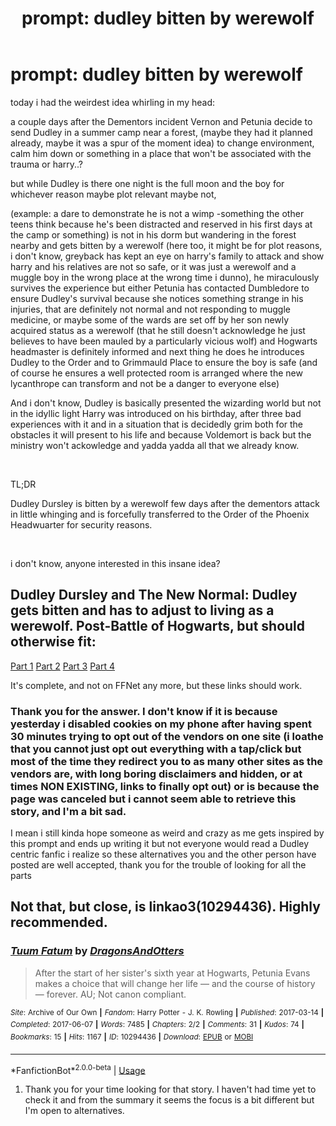 #+TITLE: prompt: dudley bitten by werewolf

* prompt: dudley bitten by werewolf
:PROPERTIES:
:Author: martapuck
:Score: 8
:DateUnix: 1575235664.0
:DateShort: 2019-Dec-02
:FlairText: Prompt
:END:
today i had the weirdest idea whirling in my head:

a couple days after the Dementors incident Vernon and Petunia decide to send Dudley in a summer camp near a forest, (maybe they had it planned already, maybe it was a spur of the moment idea) to change environment, calm him down or something in a place that won't be associated with the trauma or harry..?

but while Dudley is there one night is the full moon and the boy for whichever reason maybe plot relevant maybe not,

(example: a dare to demonstrate he is not a wimp -something the other teens think because he's been distracted and reserved in his first days at the camp or something) is not in his dorm but wandering in the forest nearby and gets bitten by a werewolf (here too, it might be for plot reasons, i don't know, greyback has kept an eye on harry's family to attack and show harry and his relatives are not so safe, or it was just a werewolf and a muggle boy in the wrong place at the wrong time i dunno), he miraculously survives the experience but either Petunia has contacted Dumbledore to ensure Dudley's survival because she notices something strange in his injuries, that are definitely not normal and not responding to muggle medicine, or maybe some of the wards are set off by her son newly acquired status as a werewolf (that he still doesn't acknowledge he just believes to have been mauled by a particularly vicious wolf) and Hogwarts headmaster is definitely informed and next thing he does he introduces Dudley to the Order and to Grimmauld Place to ensure the boy is safe (and of course he ensures a well protected room is arranged where the new lycanthrope can transform and not be a danger to everyone else)

And i don't know, Dudley is basically presented the wizarding world but not in the idyllic light Harry was introduced on his birthday, after three bad experiences with it and in a situation that is decidedly grim both for the obstacles it will present to his life and because Voldemort is back but the ministry won't ackowledge and yadda yadda all that we already know.

​

TL;DR

Dudley Dursley is bitten by a werewolf few days after the dementors attack in little whinging and is forcefully transferred to the Order of the Phoenix Headwuarter for security reasons.

​

i don't know, anyone interested in this insane idea?


** Dudley Dursley and The New Normal: Dudley gets bitten and has to adjust to living as a werewolf. Post-Battle of Hogwarts, but should otherwise fit:

[[https://dudley-redeemed.dreamwidth.org/729.html][Part 1]] [[https://dudley-redeemed.dreamwidth.org/1390.html][Part 2]] [[https://dudley-redeemed.dreamwidth.org/1612.html][Part 3]] [[https://dudley-redeemed.dreamwidth.org/1911.html][Part 4]]

It's complete, and not on FFNet any more, but these links should work.
:PROPERTIES:
:Author: Starfox5
:Score: 4
:DateUnix: 1575238318.0
:DateShort: 2019-Dec-02
:END:

*** Thank you for the answer. I don't know if it is because yesterday i disabled cookies on my phone after having spent 30 minutes trying to opt out of the vendors on one site (i loathe that you cannot just opt out everything with a tap/click but most of the time they redirect you to as many other sites as the vendors are, with long boring disclaimers and hidden, or at times NON EXISTING, links to finally opt out) or is because the page was canceled but i cannot seem able to retrieve this story, and I'm a bit sad.

I mean i still kinda hope someone as weird and crazy as me gets inspired by this prompt and ends up writing it but not everyone would read a Dudley centric fanfic i realize so these alternatives you and the other person have posted are well accepted, thank you for the trouble of looking for all the parts
:PROPERTIES:
:Author: martapuck
:Score: 1
:DateUnix: 1575275369.0
:DateShort: 2019-Dec-02
:END:


** Not that, but close, is linkao3(10294436). Highly recommended.
:PROPERTIES:
:Author: ceplma
:Score: 2
:DateUnix: 1575236730.0
:DateShort: 2019-Dec-02
:END:

*** [[https://archiveofourown.org/works/10294436][*/Tuum Fatum/*]] by [[https://www.archiveofourown.org/users/DragonsAndOtters/pseuds/DragonsAndOtters][/DragonsAndOtters/]]

#+begin_quote
  After the start of her sister's sixth year at Hogwarts, Petunia Evans makes a choice that will change her life --- and the course of history --- forever. AU; Not canon compliant.
#+end_quote

^{/Site/:} ^{Archive} ^{of} ^{Our} ^{Own} ^{*|*} ^{/Fandom/:} ^{Harry} ^{Potter} ^{-} ^{J.} ^{K.} ^{Rowling} ^{*|*} ^{/Published/:} ^{2017-03-14} ^{*|*} ^{/Completed/:} ^{2017-06-07} ^{*|*} ^{/Words/:} ^{7485} ^{*|*} ^{/Chapters/:} ^{2/2} ^{*|*} ^{/Comments/:} ^{31} ^{*|*} ^{/Kudos/:} ^{74} ^{*|*} ^{/Bookmarks/:} ^{15} ^{*|*} ^{/Hits/:} ^{1167} ^{*|*} ^{/ID/:} ^{10294436} ^{*|*} ^{/Download/:} ^{[[https://archiveofourown.org/downloads/10294436/Tuum%20Fatum.epub?updated_at=1496808069][EPUB]]} ^{or} ^{[[https://archiveofourown.org/downloads/10294436/Tuum%20Fatum.mobi?updated_at=1496808069][MOBI]]}

--------------

*FanfictionBot*^{2.0.0-beta} | [[https://github.com/tusing/reddit-ffn-bot/wiki/Usage][Usage]]
:PROPERTIES:
:Author: FanfictionBot
:Score: 2
:DateUnix: 1575236744.0
:DateShort: 2019-Dec-02
:END:

**** Thank you for your time looking for that story. I haven't had time yet to check it and from the summary it seems the focus is a bit different but I'm open to alternatives.
:PROPERTIES:
:Author: martapuck
:Score: 1
:DateUnix: 1575275572.0
:DateShort: 2019-Dec-02
:END:
